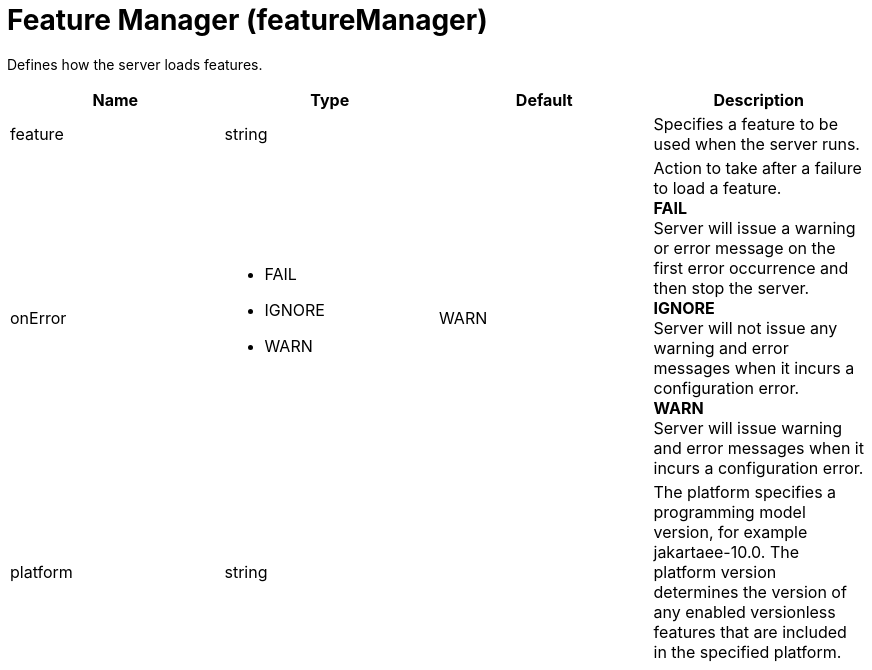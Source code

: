 = +Feature Manager+ (+featureManager+)
:linkcss: 
:page-layout: config
:nofooter: 

+Defines how the server loads features.+

[cols="a,a,a,a",width="100%"]
|===
|Name|Type|Default|Description

|+feature+

|string

|

|+Specifies a feature to be used when the server runs.+

|+onError+

|* +FAIL+
* +IGNORE+
* +WARN+


|+WARN+

|+Action to take after a failure to load a feature.+ +
*+FAIL+* +
+Server will issue a warning or error message on the first error occurrence and then stop the server.+ +
*+IGNORE+* +
+Server will not issue any warning and error messages when it incurs a configuration error.+ +
*+WARN+* +
+Server will issue warning and error messages when it incurs a configuration error.+

|+platform+

|string

|

|+The platform specifies a programming model version, for example jakartaee-10.0. The platform version determines the version of any enabled versionless features that are included in the specified platform.+
|===
